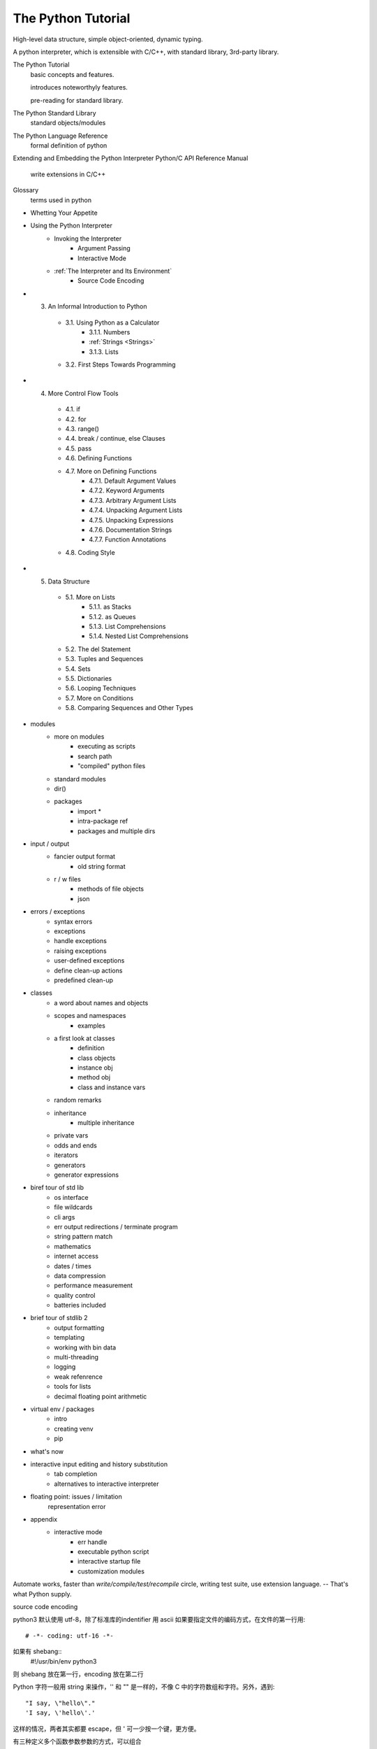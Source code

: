 The Python Tutorial
-------------------
High-level data structure, simple object-oriented, dynamic typing.

A python interpreter, which is extensible with C/C++, with standard library, 3rd-party library.

The Python Tutorial
    basic concepts and features.

    introduces noteworthyly features.

    pre-reading for standard library.

The Python Standard Library
    standard objects/modules

The Python Language Reference
    formal definition of python

Extending and Embedding the Python Interpreter
Python/C API Reference Manual
    write extensions in C/C++

Glossary
    terms used in python

- Whetting Your Appetite
- Using the Python Interpreter
    - Invoking the Interpreter
        - Argument Passing
        - Interactive Mode
    - :ref:`The Interpreter and Its Environment`
        - Source Code Encoding
- 3. An Informal Introduction to Python
    - 3.1. Using Python as a Calculator
        - 3.1.1. Numbers
        - :ref:`Strings <Strings>`
        - 3.1.3. Lists
    - 3.2. First Steps Towards Programming
- 4. More Control Flow Tools
    - 4.1. if
    - 4.2. for
    - 4.3. range()
    - 4.4. break / continue, else Clauses
    - 4.5. pass
    - 4.6. Defining Functions
    - 4.7. More on Defining Functions
        - 4.7.1. Default Argument Values
        - 4.7.2. Keyword Arguments
        - 4.7.3. Arbitrary Argument Lists
        - 4.7.4. Unpacking Argument Lists
        - 4.7.5. Unpacking Expressions
        - 4.7.6. Documentation Strings
        - 4.7.7. Function Annotations
    - 4.8. Coding Style
- 5. Data Structure
    - 5.1. More on Lists
        - 5.1.1. as Stacks
        - 5.1.2. as Queues
        - 5.1.3. List Comprehensions
        - 5.1.4. Nested List Comprehensions
    - 5.2. The del Statement
    - 5.3. Tuples and Sequences
    - 5.4. Sets
    - 5.5. Dictionaries
    - 5.6. Looping Techniques
    - 5.7. More on Conditions
    - 5.8. Comparing Sequences and Other Types
- modules
    - more on modules
        - executing as scripts
        - search path
        - "compiled" python files
    - standard modules
    - dir()
    - packages
        - import *
        - intra-package ref
        - packages and multiple dirs
- input / output
    - fancier output format
        - old string format
    - r / w files
        - methods of file objects
        - json
- errors / exceptions
    - syntax errors
    - exceptions
    - handle exceptions
    - raising exceptions
    - user-defined exceptions
    - define clean-up actions
    - predefined clean-up
- classes
    - a word about names and objects
    - scopes and namespaces
        - examples
    - a first look at classes
        - definition
        - class objects
        - instance obj
        - method obj
        - class and instance vars
    - random remarks
    - inheritance
        - multiple inheritance
    - private vars
    - odds and ends
    - iterators
    - generators
    - generator expressions
- biref tour of std lib
    - os interface
    - file wildcards
    - cli args
    - err output redirections / terminate program
    - string pattern match
    - mathematics
    - internet access
    - dates / times
    - data compression
    - performance measurement
    - quality control
    - batteries included
- brief tour of stdlib 2
    - output formatting
    - templating
    - working with bin data
    - multi-threading
    - logging
    - weak refenrence
    - tools for lists
    - decimal floating point arithmetic
- virtual env / packages
    - intro
    - creating venv
    - pip
- what's now
- interactive input editing and history substitution
    - tab completion
    - alternatives to interactive interpreter
- floating point: issues / limitation
    representation error
- appendix
    - interactive mode
        - err handle
        - executable python script
        - interactive startup file
        - customization modules


.. _Whetting Your Appetite
Automate works, faster than *write/compile/test/recompile* circle, writing test
suite, use extension language. -- That's what Python supply.



.. _The Interpreter and Its Environment
source code encoding

python3 默认使用 utf-8，除了标准库的indentifier 用 ascii
如果要指定文件的编码方式，在文件的第一行用::
    # -*- coding: utf-16 -*-

如果有 shebang::
    #!/usr/bin/env python3

则 shebang 放在第一行，encoding 放在第二行

.. _Strings

Python 字符一般用 string 来操作，'' 和 "" 是一样的，不像 C
中的字符数组和字符。另外，遇到::
    "I say, \"hello\"."
    'I say, \'hello\'.'

这样的情况，两者其实都要 escape，但 ' 可一少按一个键，更方便。

.. _More on Defining Functions

有三种定义多个函数参数参数的方式，可以组合

.. _Default Argument Values

::
    def func(a, b=2):
        return a ** b

调用::
    func(2)
    >>> 2 ** 2
    func(2, 3)
    >>> 2 ** 3

*Warning:
默认参数只会初始化一次，如果用可变的参数作为初始值，会在每次调用的时候改变参数的值*

::
    def apnd(a, L=[]):
        return L.append(a)

::
    print(apnd(1))
    >> [1]
    print(apnd(1))
    >> [1, 1]
    print(apnd(1))
    >> [1, 1, 1]

如果想避免上述情况::
    def apnd(a, L=None):
        if L is None:
            L = []
        return L.append(a)

.. _Keayword Arguments

.. _Arbitrary Argument Lists

::
    def write_items(f, sep, *args):
        file.write(sep.join(args))

::
    write_items(f, '/', 'included', 'in', 'args')
    >> 'included/in/args'

其中，当参数使用 * 的时候，args 变量是一个 tuple，把余下的所有实参放在这个
tuple 中。

args 后面还可以定义参数，但必须是 Keyword Arguments::
    def write_items(f, *args, sep='/'):
        return sep.join(args)

::
    write_items(f, 'all', 'in', 'args')
    >> 'all/in/args'
    write_items(f, 'all', 'in', 'args', sep=',')
    >> 'all,in,args'
